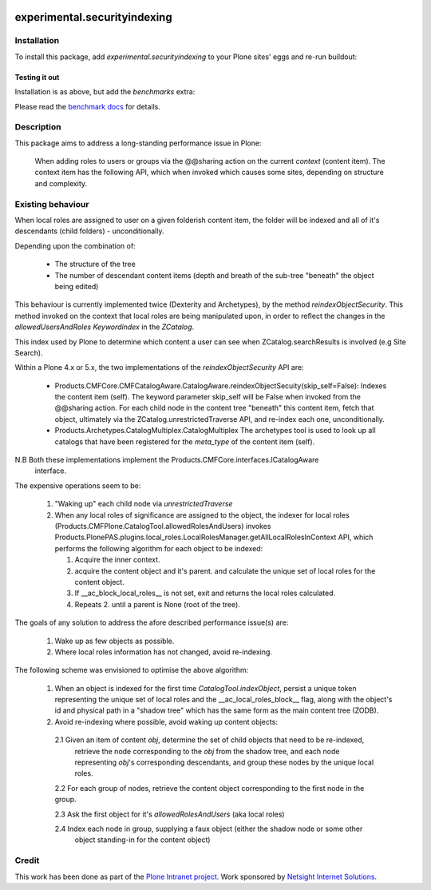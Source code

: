 .. image:: https://api.travis-ci.org/ploneintranet/experimental.securityindexing.png
  :target: https://travis-ci.org/ploneintranet/experimental.securityindexing

.. image:: https://coveralls.io/repos/ploneintranet/experimental.securityindexing/badge.png
  :target: https://coveralls.io/r/ploneintranet/experimental.securityindexing?branch=plot-benchmark-results


=============================
experimental.securityindexing
=============================

Installation
============

To install this package, add `experimental.securityindexing` to your Plone sites'
eggs and re-run buildout:

.. code-block: ini

  [buildout]
  ...
  eggs += experimental.securityindexing


Testing it out
--------------
Installation is as above, but add the `benchmarks` extra:

.. code-block: ini

  [buildout]
  ...
  eggs += experimental.securityindexing [benchmarks]

Please read the `benchmark docs`_ for details.


Description
===========
This package aims to address a long-standing performance issue in Plone: 

  When adding roles to users or groups via the @@sharing action
  on the current `context` (content item).
  The context item has the following API, which when invoked which causes some sites,
  depending on structure and complexity.

Existing behaviour
==================
When local roles are assigned to user on a given folderish content item, 
the folder will be indexed and all of it's descendants (child folders) -
unconditionally.

Depending upon the combination of:

  * The structure of the tree

  * The number of descendant content items (depth and breath of the sub-tree
    "beneath" the object being edited)

This behaviour is currently implemented twice (Dexterity and Archetypes),
by the method `reindexObjectSecurity`. This method invoked on the context 
that local roles are being manipulated upon, in order to reflect the changes in the 
`allowedUsersAndRoles` `Keywordindex` in the `ZCatalog`.

This index used by Plone to determine which content a user can see when ZCatalog.searchResults is 
involved (e.g Site Search).

Within a Plone 4.x or 5.x, the two implementations of the `reindexObjectSecurity` API are: 

  - Products.CMFCore.CMFCatalogAware.CatalogAware.reindexObjectSecuity(skip_self=False):
    Indexes the content item (self). The keyword parameter skip_self 
    will be False when invoked from the @@sharing action.
    For each child node in the content tree "beneath" this content item, 
    fetch that object, ultimately via the ZCatalog.unrestrictedTraverse API, 
    and re-index each one, unconditionally.
     
  - Products.Archetypes.CatalogMultiplex.CatalogMultiplex    
    The archetypes tool is used to look up all catalogs that have 
    been registered for the `meta_type` of the content item (self).

N.B Both these implementations implement the Products.CMFCore.interfaces.ICatalogAware
    interface.

The expensive operations seem to be:

   1. "Waking up" each child node via `unrestrictedTraverse`

   2. When any local roles of significance are assigned to the object,
      the indexer for local roles (Products.CMFPlone.CatalogTool.allowedRolesAndUsers) 
      invokes Products.PlonePAS.plugins.local_roles.LocalRolesManager.getAllLocalRolesInContext API,
      which performs the following algorithm for each object to be indexed:
       
      1. Acquire the inner context.

      2. acquire the content object and it's parent.
         and calculate the unique set of local roles for the content object.

      3. If __ac_block_local_roles__ is not set,  exit and returns the local roles calculated.

      4. Repeats 2. until a parent is None (root of the tree).
      

The goals of any solution to address the afore described performance issue(s) are:
 
  1. Wake up as few objects as possible.

  2. Where local roles information has not changed, avoid re-indexing.

The following scheme was envisioned to optimise the above algorithm:

  1. When an object is indexed for the first time `CatalogTool.indexObject`,
     persist a unique token representing the unique set of local roles and the __ac_local_roles_block__
     flag, along with the object's id and physical path in a "shadow tree" which has
     the same form as the main content tree (ZODB).
   
  2. Avoid re-indexing where possible, avoid waking up content objects:
   
    2.1 Given an item of content `obj`, determine the set of child objects that need to be re-indexed,
        retrieve the node corresponding to the `obj` from the shadow tree, and each node representing 
        `obj`'s corresponding descendants, and group these nodes by the unique local roles. 
    
    2.2 For each group of nodes, retrieve the content object corresponding to the first node in the group.
    
    2.3 Ask the first object for it's `allowedRolesAndUsers` (aka local roles)
    
    2.4 Index each node in group, supplying a faux object (either the shadow node or some other 
        object standing-in for the content object)

Credit
======
This work has been done as part of the `Plone Intranet project`_. 
Work sponsored by `Netsight Internet Solutions`_.


.. _`Netsight Internet Solutions`: http://www.netsight.co.uk
.. _`Plone Intranet project`: http://github.com/ploneintranet
.. _`benchmark docs`: docs/benchmarks.rst

